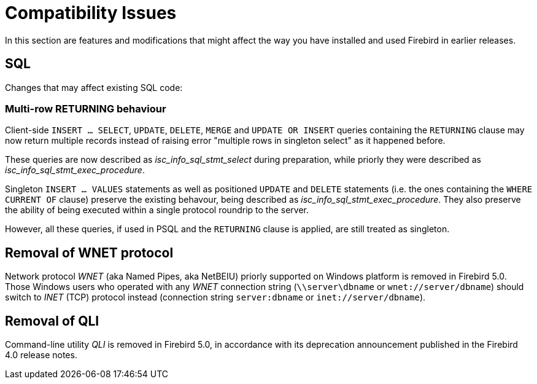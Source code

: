 [[rnfb50-compat]]
= Compatibility Issues

In this section are features and modifications that might affect the way you have installed and used Firebird in earlier releases.

[[rnfb50-compat-sql]]
== SQL

Changes that may affect existing SQL code:

[[rnfb50-compat-returning]]
=== Multi-row RETURNING behaviour

Client-side `INSERT ... SELECT`, `UPDATE`, `DELETE`, `MERGE` and `UPDATE OR INSERT`  queries containing the `RETURNING` clause may now return multiple records instead of raising error "multiple rows in singleton select" as it happened before.

These queries are now described as _isc_info_sql_stmt_select_ during preparation, while priorly they were described as _isc_info_sql_stmt_exec_procedure_.

Singleton `INSERT ... VALUES` statements as well as positioned `UPDATE` and `DELETE` statements (i.e. the ones containing the `WHERE CURRENT OF` clause) preserve the existing behavour, being described as _isc_info_sql_stmt_exec_procedure_. They also preserve the ability of being executed within a single protocol roundrip to the server.

However, all these queries, if used in PSQL and the `RETURNING` clause is applied, are still treated as singleton.

[[rnfb50-compat-wnet]]
== Removal of WNET protocol

Network protocol _WNET_ (aka Named Pipes, aka NetBEIU) priorly supported on Windows platform is removed in Firebird 5.0. Those Windows users who operated with any _WNET_ connection string (`\\server\dbname` or `wnet://server/dbname`) should switch to _INET_ (TCP) protocol instead (connection string `server:dbname` or `inet://server/dbname`).

[[rnfb50-compat-qli]]
== Removal of QLI

Command-line utility _QLI_ is removed in Firebird 5.0, in accordance with its deprecation announcement published in the Firebird 4.0 release notes.
